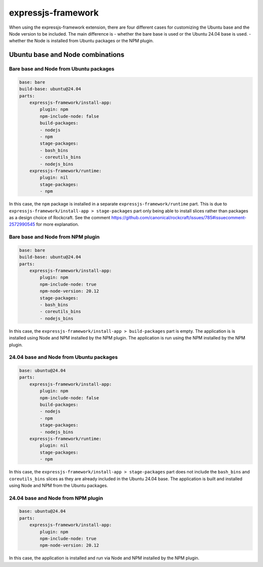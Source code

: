 .. _expressjs-framework-explanation:

expressjs-framework
===================

When using the expressjs-framework extension, there are four different cases for
customizing the Ubuntu base and the Node version to be included.
The main difference is
- whether the bare base is used or the Ubuntu 24.04 base is used.
- whether the Node is installed from Ubuntu packages or the NPM plugin.

Ubuntu base and Node combinations
---------------------------------

Bare base and Node from Ubuntu packages
~~~~~~~~~~~~~~~~~~~~~~~~~~~~~~~~~~~~~~~

.. code-block:: yaml

    base: bare
    build-base: ubuntu@24.04
    parts:
        expressjs-framework/install-app:
            plugin: npm
            npm-include-node: false
            build-packages:
            - nodejs
            - npm
            stage-packages:
            - bash_bins
            - coreutils_bins
            - nodejs_bins
        expressjs-framework/runtime:
            plugin: nil
            stage-packages:
            - npm

In this case, the ``npm`` package is installed in a separate ``expressjs-framework/runtime`` part.
This is due to ``expressjs-framework/install-app > stage-packages`` part only being able to install
slices rather than packages as a design choice of Rockcraft. See the comment
https://github.com/canonical/rockcraft/issues/785#issuecomment-2572990545 for more explanation.

Bare base and Node from NPM plugin
~~~~~~~~~~~~~~~~~~~~~~~~~~~~~~~~~~

.. code-block:: yaml

    base: bare
    build-base: ubuntu@24.04
    parts:
        expressjs-framework/install-app:
            plugin: npm
            npm-include-node: true
            npm-node-version: 20.12
            stage-packages:
            - bash_bins
            - coreutils_bins
            - nodejs_bins

In this case, the ``expressjs-framework/install-app > build-packages`` part is empty. The
application is is installed using Node and NPM installed by the NPM plugin. The application is run
using the NPM installed by the NPM plugin.

24.04 base and Node from Ubuntu packages
~~~~~~~~~~~~~~~~~~~~~~~~~~~~~~~~~~~~~~~~

.. code-block:: yaml

    base: ubuntu@24.04
    parts:
        expressjs-framework/install-app:
            plugin: npm
            npm-include-node: false
            build-packages:
            - nodejs
            - npm
            stage-packages:
            - nodejs_bins
        expressjs-framework/runtime:
            plugin: nil
            stage-packages:
            - npm

In this case, the ``expressjs-framework/install-app > stage-packages`` part does not include the
``bash_bins`` and ``coreutils_bins`` slices as they are already included in the Ubuntu 24.04 base.
The application is built and installed using Node and NPM from the Ubuntu packages.

24.04 base and Node from NPM plugin
~~~~~~~~~~~~~~~~~~~~~~~~~~~~~~~~~~~

.. code-block:: yaml

    base: ubuntu@24.04
    parts:
        expressjs-framework/install-app:
            plugin: npm
            npm-include-node: true
            npm-node-version: 20.12

In this case, the application is installed and run via Node and NPM installed by the NPM plugin.
